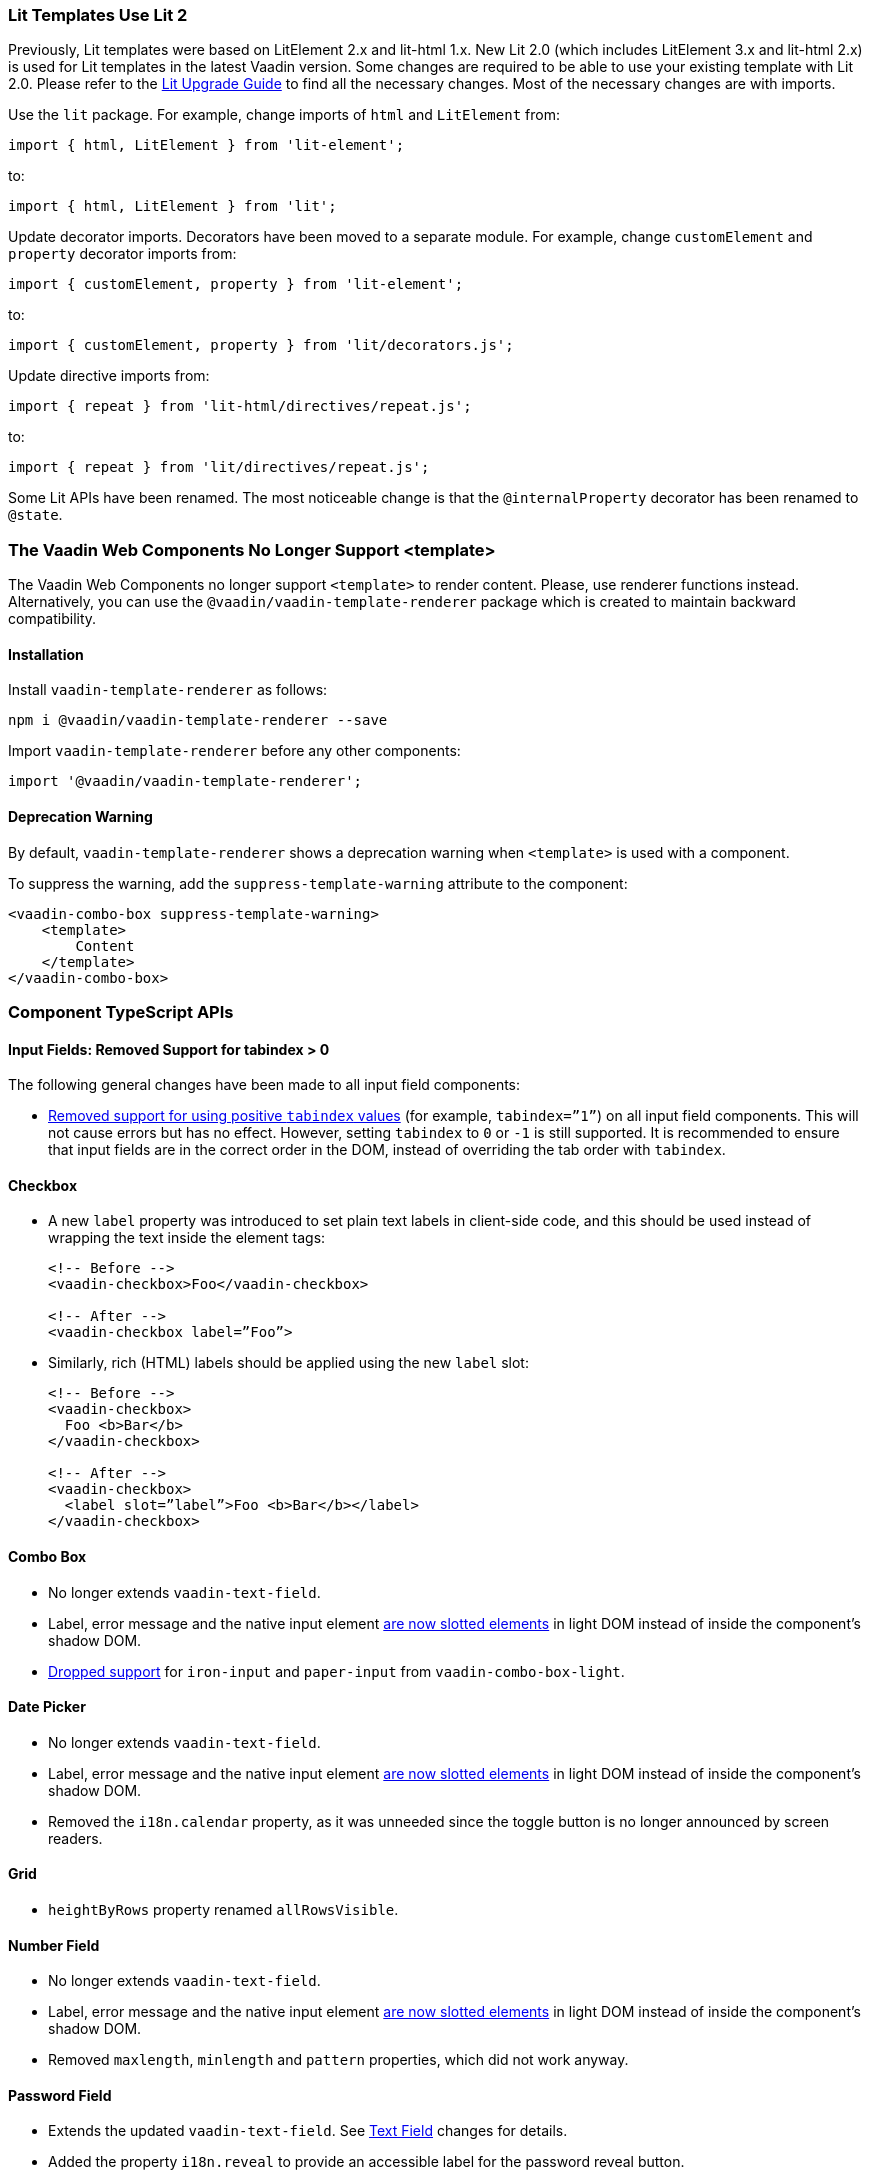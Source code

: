 [discrete]
=== Lit Templates Use Lit 2

Previously, Lit templates were based on LitElement 2.x and lit-html 1.x.
New Lit 2.0 (which includes LitElement 3.x and lit-html 2.x) is used for Lit templates in the latest Vaadin version.
Some changes are required to be able to use your existing template with Lit 2.0.
Please refer to the https://lit.dev/docs/releases/upgrade/#update-packages-and-import-paths[Lit Upgrade Guide] to find all the necessary changes.
Most of the necessary changes are with imports.

Use the `lit` package.
For example, change imports of `html` and [classname]`LitElement` from:

[source, typescript]
----
import { html, LitElement } from 'lit-element';
----

to:

[source, typescript]
----
import { html, LitElement } from 'lit';
----

Update decorator imports.
Decorators have been moved to a separate module.
For example, change `customElement` and `property` decorator imports from:

[source, typescript]
----
import { customElement, property } from 'lit-element';
----

to:

[source, typescript]
----
import { customElement, property } from 'lit/decorators.js';
----

Update directive imports from:

[source, typescript]
----
import { repeat } from 'lit-html/directives/repeat.js';
----

to:

[source, typescript]
----
import { repeat } from 'lit/directives/repeat.js';
----

Some Lit APIs have been renamed.
The most noticeable change is that the `@internalProperty` decorator has been renamed to `@state`.


[discrete]
=== The Vaadin Web Components No Longer Support <template>

The Vaadin Web Components no longer support `<template>` to render content.
Please, use renderer functions instead.
Alternatively, you can use the `@vaadin/vaadin-template-renderer` package which is created to maintain backward compatibility.


[discrete]
==== Installation

Install `vaadin-template-renderer` as follows:

[source,terminal]
----
npm i @vaadin/vaadin-template-renderer --save
----

Import `vaadin-template-renderer` before any other components:

[source, typescript]
----
import '@vaadin/vaadin-template-renderer';
----


[discrete]
==== Deprecation Warning

By default, `vaadin-template-renderer` shows a deprecation warning when `<template>` is used with a component.

To suppress the warning, add the `suppress-template-warning` attribute to the component:

[source,html]
----
<vaadin-combo-box suppress-template-warning>
    <template>
        Content
    </template>
</vaadin-combo-box>
----

[discrete]
=== Component TypeScript APIs

pass:[<!-- vale Vale.Spelling = NO -->]


[discrete]
==== Input Fields: Removed Support for tabindex > 0

pass:[<!-- vale Vale.Spelling = YES -->]

The following general changes have been made to all input field components:

* https://github.com/vaadin/web-components/issues/3275[Removed support for using positive `tabindex` values] (for example, `tabindex=”1”`) on all input field components. 
This will not cause errors but has no effect.
However, setting `tabindex` to `0` or `-1` is still supported.
It is recommended to ensure that input fields are in the correct order in the DOM, instead of overriding the tab order with `tabindex`.




[discrete]
==== Checkbox
* A new `label` property was introduced to set plain text labels in client-side code, and this should be used instead of wrapping the text inside the element tags:

+
[source, html]
----
<!-- Before -->
<vaadin-checkbox>Foo</vaadin-checkbox>

<!-- After -->
<vaadin-checkbox label=”Foo”>
----

* Similarly, rich (HTML) labels should be applied using the new `label` slot:

+
[source,html]
----
<!-- Before -->
<vaadin-checkbox>
  Foo <b>Bar</b>
</vaadin-checkbox>

<!-- After -->
<vaadin-checkbox>
  <label slot=”label”>Foo <b>Bar</b></label>
</vaadin-checkbox>
----



[discrete]
==== Combo Box

* No longer extends `vaadin-text-field`.
* Label, error message and the native input element https://github.com/vaadin/web-components/pull/2496[are now slotted elements] in light DOM instead of inside the component’s shadow DOM.
* https://github.com/vaadin/web-components/pull/2622[Dropped support] for `iron-input` and `paper-input` from `vaadin-combo-box-light`.



[discrete]
==== Date Picker

* No longer extends `vaadin-text-field`.
* Label, error message and the native input element https://github.com/vaadin/web-components/pull/2496[are now slotted elements] in light DOM instead of inside the component’s shadow DOM.
* Removed the `i18n.calendar` property, as it was unneeded since the toggle button is no longer announced by screen readers.




[discrete]
==== Grid

* `heightByRows` property renamed `allRowsVisible`.



[discrete]
==== Number Field

* No longer extends `vaadin-text-field`.
* Label, error message and the native input element https://github.com/vaadin/web-components/pull/2279[are now slotted elements] in light DOM instead of inside the component’s shadow DOM.
* Removed `maxlength`, `minlength` and `pattern` properties, which did not work anyway.




[discrete]
==== Password Field

* Extends the updated `vaadin-text-field`. See <<Text Field>> changes for details.
* Added the property `i18n.reveal` to provide an accessible label for the password reveal button.




[discrete]
==== Radio Button

* New `label` property and `label` slot introduced to set plain-text and HTML labels, respectively:

+
[source,html]
----
<!-- Before -->

<vaadin-radio-button>Label</vaadin-radio-button>

<vaadin-radio-button>
  <b>This</b> is a <i>rich</i> label
</vaadin-radio-button>


<!-- After -->

<vaadin-radio-button label=”Label”></vaadin-radio-button>

<vaadin-radio-button>
  <label slot=”label”>
    <b>This</b> is a <i>rich</i> label
  </label>
</vaadin-radio-button>
----



[discrete]
==== Text Field

* The native `<input>` and `<label>` elements https://github.com/vaadin/web-components/pull/2274[are now slotted children], instead of being inside the component’s shadow DOM.
* The `i18n.clear` property has been removed as the clear button is no longer visible to screen readers.



[discrete]
==== Time Picker

* No longer extends `vaadin-text-field`.
* The `i18n.selector` property was removed as the toggle button is no longer visible to screen readers.



[discrete]
==== Upload
* `i18n.file.clear` method renamed `i18n.file.remove`.
